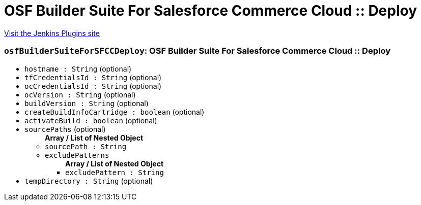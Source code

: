 = OSF Builder Suite For Salesforce Commerce Cloud :: Deploy
:page-layout: pipelinesteps

:notitle:
:description:
:author:
:email: jenkinsci-users@googlegroups.com
:sectanchors:
:toc: left
:compat-mode!:


++++
<a href="https://plugins.jenkins.io/osf-builder-suite-for-sfcc-deploy">Visit the Jenkins Plugins site</a>
++++


=== `osfBuilderSuiteForSFCCDeploy`: OSF Builder Suite For Salesforce Commerce Cloud :: Deploy
++++
<ul><li><code>hostname : String</code> (optional)
</li>
<li><code>tfCredentialsId : String</code> (optional)
</li>
<li><code>ocCredentialsId : String</code> (optional)
</li>
<li><code>ocVersion : String</code> (optional)
</li>
<li><code>buildVersion : String</code> (optional)
</li>
<li><code>createBuildInfoCartridge : boolean</code> (optional)
</li>
<li><code>activateBuild : boolean</code> (optional)
</li>
<li><code>sourcePaths</code> (optional)
<ul><b>Array / List of Nested Object</b>
<li><code>sourcePath : String</code>
</li>
<li><code>excludePatterns</code>
<ul><b>Array / List of Nested Object</b>
<li><code>excludePattern : String</code>
</li>
</ul></li>
</ul></li>
<li><code>tempDirectory : String</code> (optional)
</li>
</ul>


++++
